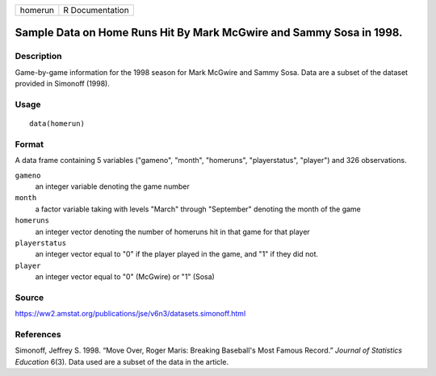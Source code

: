 +---------+-----------------+
| homerun | R Documentation |
+---------+-----------------+

Sample Data on Home Runs Hit By Mark McGwire and Sammy Sosa in 1998.
--------------------------------------------------------------------

Description
~~~~~~~~~~~

Game-by-game information for the 1998 season for Mark McGwire and Sammy
Sosa. Data are a subset of the dataset provided in Simonoff (1998).

Usage
~~~~~

::

    data(homerun)

Format
~~~~~~

A data frame containing 5 variables ("gameno", "month", "homeruns",
"playerstatus", "player") and 326 observations.

``gameno``
    an integer variable denoting the game number

``month``
    a factor variable taking with levels "March" through "September"
    denoting the month of the game

``homeruns``
    an integer vector denoting the number of homeruns hit in that game
    for that player

``playerstatus``
    an integer vector equal to "0" if the player played in the game, and
    "1" if they did not.

``player``
    an integer vector equal to "0" (McGwire) or "1" (Sosa)

Source
~~~~~~

https://ww2.amstat.org/publications/jse/v6n3/datasets.simonoff.html

References
~~~~~~~~~~

Simonoff, Jeffrey S. 1998. “Move Over, Roger Maris: Breaking Baseball's
Most Famous Record.” *Journal of Statistics Education* 6(3). Data used
are a subset of the data in the article.
